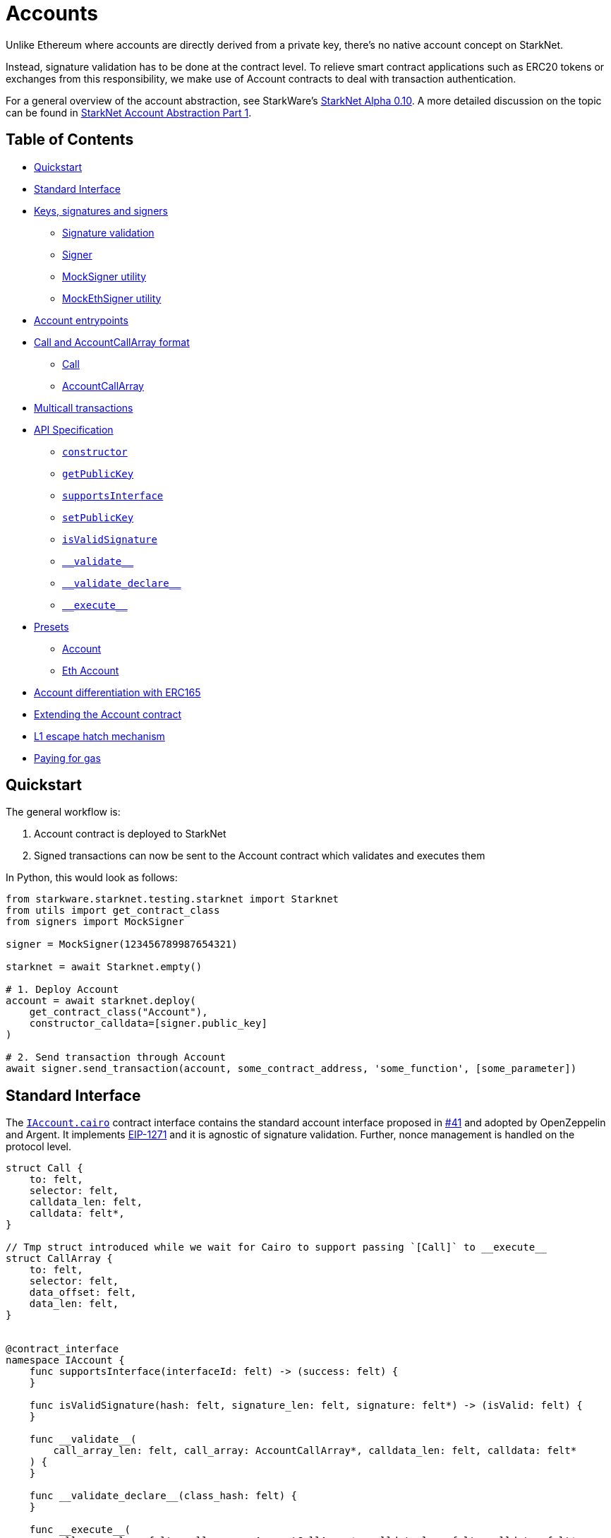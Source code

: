 :test-signers: https://github.com/OpenZeppelin/cairo-contracts/blob/release-v0.4.0b/tests/signers.py

= Accounts

Unlike Ethereum where accounts are directly derived from a private key, there's no native account concept on StarkNet.

Instead, signature validation has to be done at the contract level.
To relieve smart contract applications such as ERC20 tokens or exchanges from this responsibility, we make use of Account contracts to deal with transaction authentication.

For a general overview of the account abstraction, see StarkWare's https://medium.com/starkware/starknet-alpha-0-10-0-923007290470[StarkNet Alpha 0.10].
A more detailed discussion on the topic can be found in https://community.starknet.io/t/starknet-account-abstraction-model-part-1/781[StarkNet Account Abstraction Part 1].

== Table of Contents

* <<quickstart,Quickstart>>
* <<standard_interface,Standard Interface>>
* <<keys_signatures_and_signers,Keys, signatures and signers>>
** <<signature_validation, Signature validation>>
 ** <<signer,Signer>>
 ** <<mocksigner_utility,MockSigner utility>>
 ** <<mockethsigner_utility,MockEthSigner utility>>
* <<account_entrypoints,Account entrypoints>>
* <<call_and_accountcallarray_format,Call and AccountCallArray format>>
 ** <<call,Call>>
 ** <<accountcallarray,AccountCallArray>>
* <<multicall_transactions,Multicall transactions>>
* <<api_specification,API Specification>>
 ** <<constructor, `constructor`>>
 ** <<getpublickey,`getPublicKey`>>
 ** <<supportsinterface,`supportsInterface`>>
 ** <<setpublickey,`setPublicKey`>>
 ** <<isvalidsignature,`isValidSignature`>>
 ** <<validate,`\\__validate__`>>
 ** <<validate_declare,`\\__validate_declare__`>>
 ** <<execute,`\\__execute__`>>
* <<presets,Presets>>
 ** <<account,Account>>
 ** <<eth_account,Eth Account>>
* <<account_differentiation_with_erc165,Account differentiation with ERC165>>
* <<extending_the_account_contract,Extending the Account contract>>
* <<l1_escape_hatch_mechanism,L1 escape hatch mechanism>>
* <<paying_for_gas,Paying for gas>>

== Quickstart

The general workflow is:

. Account contract is deployed to StarkNet
. Signed transactions can now be sent to the Account contract which validates and executes them

In Python, this would look as follows:

[,python]
----
from starkware.starknet.testing.starknet import Starknet
from utils import get_contract_class
from signers import MockSigner

signer = MockSigner(123456789987654321)

starknet = await Starknet.empty()

# 1. Deploy Account
account = await starknet.deploy(
    get_contract_class("Account"),
    constructor_calldata=[signer.public_key]
)

# 2. Send transaction through Account
await signer.send_transaction(account, some_contract_address, 'some_function', [some_parameter])
----

== Standard Interface

The https://github.com/OpenZeppelin/cairo-contracts/blob/release-v0.4.0b/src/openzeppelin/account/IAccount.cairo[`IAccount.cairo`] contract interface contains the standard account interface proposed in https://github.com/OpenZeppelin/cairo-contracts/discussions/41[#41] and adopted by OpenZeppelin and Argent.
It implements https://eips.ethereum.org/EIPS/eip-1271[EIP-1271] and it is agnostic of signature validation. Further, nonce management is handled on the protocol level.

[,cairo]
----
struct Call {
    to: felt,
    selector: felt,
    calldata_len: felt,
    calldata: felt*,
}

// Tmp struct introduced while we wait for Cairo to support passing `[Call]` to __execute__
struct CallArray {
    to: felt,
    selector: felt,
    data_offset: felt,
    data_len: felt,
}


@contract_interface
namespace IAccount {
    func supportsInterface(interfaceId: felt) -> (success: felt) {
    }

    func isValidSignature(hash: felt, signature_len: felt, signature: felt*) -> (isValid: felt) {
    }

    func __validate__(
        call_array_len: felt, call_array: AccountCallArray*, calldata_len: felt, calldata: felt*
    ) {
    }

    func __validate_declare__(class_hash: felt) {
    }

    func __execute__(
        call_array_len: felt, call_array: AccountCallArray*, calldata_len: felt, calldata: felt*
    ) -> (response_len: felt, response: felt*) {
    }
}

----

== Keys, signatures and signers

While the interface is agnostic of signature validation schemes, this implementation assumes there's a public-private key pair controlling the Account.
That's why the `constructor` function expects a `public_key` parameter to set it.
Since there's also a `setPublicKey()` method, accounts can be effectively transferred.

=== Signature validation

Signature validation occurs separately from execution as of Cairo v0.10.
Upon receiving transactions, an account contract first calls `\\__validate__`.
An account will only execute a transaction if, and only if, the signature proves valid.
This decoupling allows for a protocol-level distinction between invalid and reverted transactions.
See <<account_entrypoints,Account entrypoints>>.

=== Signer

The signer is responsible for creating a transaction signature with the user's private key for a given transaction.
This implementation utilizes https://github.com/OpenZeppelin/nile/blob/main/src/nile/signer.py[Nile's Signer] class to create transaction signatures through the `Signer` method `sign_transaction`.

`sign_transaction` expects the following parameters per transaction:

* `sender` the contract address invoking the tx.
* `calls` a list containing a sublist of each call to be sent.
Each sublist must consist of:
 .. `to` the address of the target contract of the message.
 .. `selector` the function to be called on the target contract.
 .. `calldata` the parameters for the given `selector`.
* `nonce` an unique identifier of this message to prevent transaction replays.
* `max_fee` the maximum fee a user will pay.

Which returns:

* `calldata` a list of arguments for each call.
* `sig_r` the transaction signature.
* `sig_s` the transaction signature.

While the `Signer` class performs much of the work for a transaction to be sent, it neither manages nonces nor invokes the actual transaction on the Account contract.
To simplify Account management, most of this is abstracted away with `MockSigner`.

=== MockSigner utility

The `MockSigner` class in {test-signers}[signers.py] is used to perform transactions on a given Account, crafting the transaction and managing nonces.

The flow of a transaction starts with checking the nonce and converting the `to` contract address of each call to hexadecimal format.
The hexadecimal conversion is necessary because Nile's `Signer` converts the address to a base-16 integer (which requires a string argument).
Note that directly converting `to` to a string will ultimately result in an integer exceeding Cairo's `FIELD_PRIME`.

The values included in the transaction are passed to the `sign_transaction` method of Nile's `Signer` which creates and returns a signature.
Finally, the `MockSigner` instance invokes the account contract's `\\__execute__` with the transaction data.

NOTE: StarkNet's testing framework does not currently support transaction invocations from account contracts. `MockSigner` therefore utilizes StarkNet's API gateway to manually execute the `InvokeFunction` for testing.

Users only need to interact with the following exposed methods to perform a transaction:

* `send_transaction(account, to, selector_name, calldata, nonce=None, max_fee=0)` returns a future of a signed transaction, ready to be sent.
* `send_transactions(account, calls, nonce=None, max_fee=0)` returns a future of batched signed transactions, ready to be sent.

To use `MockSigner`, pass a private key when instantiating the class:

[,python]
----
from utils import MockSigner

PRIVATE_KEY = 123456789987654321
signer = MockSigner(PRIVATE_KEY)
----

Then send single transactions with the `send_transaction` method.

[,python]
----
await signer.send_transaction(account, contract_address, 'method_name', [])
----

If utilizing multicall, send multiple transactions with the `send_transactions` method.

[,python]
----
await signer.send_transactions(
    account,
    [
        (contract_address, 'method_name', [param1, param2]),
        (contract_address, 'another_method', [])
    ]
)
----

=== MockEthSigner utility

The `MockEthSigner` class in {test-signers}[signers.py] is used to perform transactions on a given Account with a secp256k1 curve key pair, crafting the transaction and managing nonces.
It differs from the `MockSigner` implementation by:

* Not using the public key but its derived address instead (the last 20 bytes of the keccak256 hash of the public key and adding `0x` to the beginning).
* Signing the message with a secp256k1 curve address.

== Account entrypoints

Account contracts contain three entry points for all user interactions with any contract.

1. <<validate_declare,`\\__validate_declare__`>> validates the declaration signature prior to the declaration.
As of Cairo v0.10.0, contract classes should be declared from an Account contract.

2. <<validate,`\\__validate__`>> verifies the transaction signature before executing the transaction with `\\__execute__`.

3. <<execute,`\\__execute__`>> acts as the state-changing entry point for all user interaction with any contract, including managing the account contract itself.
That's why if you want to change the public key controlling the Account, you would send a transaction targeting the very Account contract:

[,python]
----
await signer.send_transaction(
    account,
    account.contract_address,
    'set_public_key',
    [NEW_KEY]
)
----
----
await signer.send_transaction(account, account.contract_address, 'set_public_key', [NEW_KEY])
----

Or if you want to update the Account's L1 address on the `AccountRegistry` contract, you would

[,python]
----
await signer.send_transaction(account, registry.contract_address, 'set_L1_address', [NEW_ADDRESS])
----

You can read more about how messages are structured and hashed in the https://github.com/OpenZeppelin/cairo-contracts/discussions/24[Account message scheme  discussion].
For more information on the design choices and implementation of multicall, you can read the https://github.com/OpenZeppelin/cairo-contracts/discussions/27[How should Account multicall work discussion].

The `\\__validate__` and `\\__execute__` methods accept the same arguments; however, `\\__execute__` returns a transaction response:

[,cairo]
----
func __validate__(
    call_array_len: felt, call_array: AccountCallArray*, calldata_len: felt, calldata: felt*) {
}

func __execute__(
    call_array_len: felt, call_array: AccountCallArray*, calldata_len: felt, calldata: felt*
) -> (response_len: felt, response: felt*) {
}
----

Where:

* `call_array_len` is the number of calls.
* `call_array` is an array representing each `Call`.
* `calldata_len` is the number of calldata parameters.
* `calldata` is an array representing the function parameters.

NOTE: The scheme of building multicall transactions within the `\\__execute__` method will change once StarkNet allows for pointers in struct arrays.
In which case, multiple transactions can be passed to (as opposed to built within) `\\__execute__`.

== `Call` and `AccountCallArray` format

The idea is for all user intent to be encoded into a `Call` representing a smart contract call.
Users can also pack multiple messages into a single transaction (creating a multicall transaction).
Cairo currently does not support arrays of structs with pointers which means the `\\__execute__` function cannot properly iterate through mutiple ``Call``s.
Instead, this implementation utilizes a workaround with the `AccountCallArray` struct.
See <<multicall_transactions,Multicall transactions>>.

=== `Call`

A single `Call` is structured as follows:

[,cairo]
----
struct Call {
    to: felt
    selector: felt
    calldata_len: felt
    calldata: felt*
}
----

Where:

* `to` is the address of the target contract of the message.
* `selector` is the selector of the function to be called on the target contract.
* `calldata_len` is the number of calldata parameters.
* `calldata` is an array representing the function parameters.

=== `AccountCallArray`

`AccountCallArray` is structured as:

[,cairo]
----
struct AccountCallArray {
    to: felt
    selector: felt
    data_offset: felt
    data_len: felt
}
----

Where:

* `to` is the address of the target contract of the message.
* `selector` is the selector of the function to be called on the target contract.
* `data_offset` is the starting position of the calldata array that holds the ``Call``'s calldata.
* `data_len` is the number of calldata elements in the `Call`.

== Multicall transactions

A multicall transaction packs the `to`, `selector`, `calldata_offset`, and `calldata_len` of each call into the `AccountCallArray` struct and keeps the cumulative calldata for every call in a separate array.
The `\\__execute__` function rebuilds each message by combining the `AccountCallArray` with its calldata (demarcated by the offset and calldata length specified for that particular call).
The rebuilding logic is set in the internal `_from_call_array_to_call`.

This is the basic flow:

First, the user sends the messages for the transaction through a Signer instantiation which looks like this:

[,python]
----
await signer.send_transaction(
    account, [
        (contract_address, 'contract_method', [arg_1]),
        (contract_address, 'another_method', [arg_1, arg_2])
    ]
)
----

Then the `from_call_to_call_array` method in link:https://github.com/OpenZeppelin/nile/blob/main/src/nile/signer.py[Nile's signer] converts each call into the `AccountCallArray` format and cumulatively stores the calldata of every call into a single array.
Next, both arrays (as well as the `sender`, `nonce`, and `max_fee`) are used to create the transaction hash.
The Signer then invokes `\__execute__` with the signature and passes `AccountCallArray`, calldata, and nonce as arguments.

Finally, the `\\__execute__` method takes the `AccountCallArray` and calldata and builds an array of ``Call``s (MultiCall).

NOTE: Every transaction utilizes `AccountCallArray`.
A single `Call` is treated as a bundle with one message.

== API Specification

This in a nutshell is the Account contract public API:

[,cairo]
----
namespace Account {
    func constructor(publicKey: felt) {
    }

    func getPublicKey() -> (publicKey: felt) {
    }

    func supportsInterface(interfaceId: felt) -> (success: felt) {
    }

    func setPublicKey(newPublicKey: felt) {
    }

    func isValidSignature(hash: felt, signature_len: felt, signature: felt*) -> (isValid: felt) {
    }

    func __validate__(
        call_array_len: felt, call_array: AccountCallArray*, calldata_len: felt, calldata: felt*
    ) -> (response_len: felt, response: felt*) {
    }

    func __validate_declare__(
        call_array_len: felt, call_array: AccountCallArray*, calldata_len: felt, calldata: felt*
    ) -> (response_len: felt, response: felt*) {
    }

    func __execute__(
        call_array_len: felt, call_array: AccountCallArray*, calldata_len: felt, calldata: felt*
    ) -> (response_len: felt, response: felt*) {
}
----

=== `constructor`

Initializes and sets the public key for the Account contract.

Parameters:

[,cairo]
----
publicKey: felt
----

Returns: None.

=== `getPublicKey`

Returns the public key associated with the Account.

Parameters: None.

Returns:

[,cairo]
----
publicKey: felt
----

=== `supportsInterface`

Returns `TRUE` if this contract implements the interface defined by `interfaceId`.
Account contracts now implement ERC165 through static support (see <<account_differentiation_with_erc165,Account differentiation with ERC165>>).

Parameters:

[,cairo]
----
interfaceId: felt
----

Returns:

[,cairo]
----
success: felt
----

=== `setPublicKey`

Sets the public key that will control this Account.
It can be used to rotate keys for security, change them in case of compromised keys or even transferring ownership of the account.

Parameters:

[,cairo]
----
newPublicKey: felt
----

Returns: None.

=== `isValidSignature`

This function is inspired by https://eips.ethereum.org/EIPS/eip-1271[EIP-1271] and returns `TRUE` if a given signature is valid, otherwise it reverts.
In the future it will return `FALSE` if a given signature is invalid (for more info please check https://github.com/OpenZeppelin/cairo-contracts/issues/327[this issue]).

Parameters:

[,cairo]
----
hash: felt
signature_len: felt
signature: felt*
----

Returns:

[,cairo]
----
isValid: felt
----

NOTE: It may return `FALSE` in the future if a given signature is invalid (follow the discussion on https://github.com/OpenZeppelin/cairo-contracts/issues/327[this issue]).

=== `\\__validate__`

Validates the transaction signature and is called prior to `\\__execute__`.

Parameters:

[,cairo]
----
call_array_len: felt
call_array: AccountCallArray*
calldata_len: felt
calldata: felt*
----

Returns: None.

=== `\\__validate_declare__`

Validates the signature for declaration transactions.

Parameters:

[,cairo]
----
class_hash: felt
----

Returns: None.

=== `\\__execute__`

This is the only external entrypoint to interact with the Account contract.
It:

. Calls the target contract with the intended function selector and calldata parameters
. Forwards the contract call response data as return value

Parameters:

[,cairo]
----
call_array_len: felt
call_array: AccountCallArray*
calldata_len: felt
calldata: felt*
----

NOTE: The current signature scheme expects a 2-element array like `[sig_r, sig_s]`.

Returns:

[,cairo]
----
response_len: felt
response: felt*
----

== Presets

The following contract presets are ready to deploy and can be used as-is for quick prototyping and testing.
Each preset differs on the signature type being used by the Account.

=== Account

The https://github.com/OpenZeppelin/cairo-contracts/blob/release-v0.4.0b/src/openzeppelin/account/presets/Account.cairo[`Account`] preset uses StarkNet keys to validate transactions.

=== Eth Account

The https://github.com/OpenZeppelin/cairo-contracts/blob/release-v0.4.0b/src/openzeppelin/account/presets/EthAccount.cairo[`EthAccount`] preset supports Ethereum addresses, validating transactions with secp256k1 keys.

== Account differentiation with ERC165

Certain contracts like ERC721 require a means to differentiate between account contracts and non-account contracts.
For a contract to declare itself as an account, it should implement https://eips.ethereum.org/EIPS/eip-165[ERC165] as proposed in https://github.com/OpenZeppelin/cairo-contracts/discussions/100[#100].
To be in compliance with ERC165 specifications, the idea is to calculate the XOR of ``IAccount``'s EVM selectors (not StarkNet selectors).
The resulting magic value of `IAccount` is 0x50b70dcb.

Our ERC165 integration on StarkNet is inspired by OpenZeppelin's Solidity implementation of https://docs.openzeppelin.com/contracts/4.x/api/utils#ERC165Storage[ERC165Storage] which stores the interfaces that the implementing contract supports.
In the case of account contracts, querying `supportsInterface` of an account's address with the `IAccount` magic value should return `TRUE`.

NOTE: For Account contracts, ERC165 support is static and does not require Account contracts to register.

== Extending the Account contract

Account contracts can be extended by following the xref:extensibility.adoc#the_pattern[extensibility pattern].

To implement custom account contracts, it's required by the StarkNet compiler that they include the three entrypoint functions `\\__validate__`, `\\__validate_declare__`, and `\\__execute__`.

`\\__validate__` and `\\__validate_declare__` should include the same signature validation method; whereas, `\\__execute__` should only handle the actual transaction. Incoroporating a new validation scheme necessitates only that it's invoked by both `\\__validate__` and `\\__validate_declare__`.

This is why the Account library comes with different flavors of signature validation methods like `is_valid_eth_signature` and the vanilla `is_valid_signature`.

Account contract developers are encouraged to implement the https://github.com/OpenZeppelin/cairo-contracts/discussions/41[standard Account interface] and incorporate the custom logic thereafter.

IMPORTANT: Due to current inconsistencies between the testing framework and the actual StarkNet network, extreme caution should be used when integrating new Account contracts.
Instances have occurred where account functionality tests pass and transactions execute correctly on the local node; yet, they fail on public networks.
For this reason, it's highly encouraged that new account contracts are also deployed and tested on the public testnet.
See https://github.com/OpenZeppelin/cairo-contracts/issues/386[issue #386] for more information.

Some other validation schemes to look out for in the future:

* Multisig.
* Guardian logic like in https://github.com/argentlabs/argent-contracts-starknet/blob/de5654555309fa76160ba3d7393d32d2b12e7349/contracts/ArgentAccount.cairo[Argent's account].

== L1 escape hatch mechanism

[unknown, to be defined]

== Paying for gas

[unknown, to be defined]
